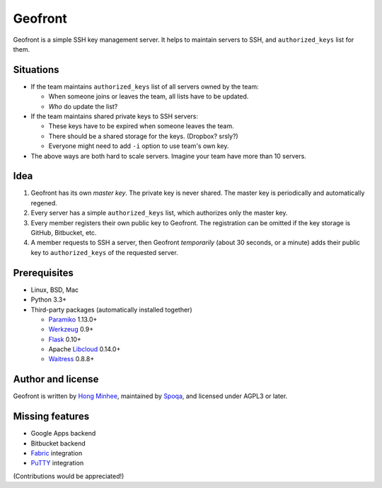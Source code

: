 Geofront
========

.. image:: https://pypip.in/v/Geofront/badge.png
   :target: https://pypi.python.org/pypi/Geofront
   :alt: Latest PyPI version

.. image:: https://travis-ci.org/spoqa/geofront.svg?branch=master
   :target: https://travis-ci.org/spoqa/geofront

.. image:: https://coveralls.io/repos/spoqa/geofront/badge.png?branch=master
   :target: https://coveralls.io/r/spoqa/geofront

Geofront is a simple SSH key management server.  It helps to maintain servers
to SSH, and ``authorized_keys`` list for them.


Situations
----------

- If the team maintains ``authorized_keys`` list of all servers owned
  by the team:

  - When someone joins or leaves the team, all lists have to be updated.
  - *Who* do update the list?

- If the team maintains shared private keys to SSH servers:

  - These keys have to be expired when someone leaves the team.
  - There should be a shared storage for the keys.  (Dropbox?  srsly?)
  - Everyone might need to add ``-i`` option to use team's own key.

- The above ways are both hard to scale servers.  Imagine your team
  have more than 10 servers.


Idea
----

1. Geofront has its own *master key*.  The private key is never shared.
   The master key is periodically and automatically regened.
2. Every server has a simple ``authorized_keys`` list, which authorizes
   only the master key.
3. Every member registers their own public key to Geofront.
   The registration can be omitted if the key storage is GitHub, Bitbucket,
   etc.
4. A member requests to SSH a server, then Geofront *temporarily*
   (about 30 seconds, or a minute) adds their public key to ``authorized_keys``
   of the requested server.


Prerequisites
-------------

- Linux, BSD, Mac
- Python 3.3+
- Third-party packages (automatically installed together)

  - Paramiko_ 1.13.0+
  - Werkzeug_ 0.9+
  - Flask_ 0.10+
  - Apache Libcloud_ 0.14.0+
  - Waitress_ 0.8.8+

.. _Paramiko: http://www.paramiko.org/
.. _Werkzeug: http://werkzeug.pocoo.org/
.. _Flask: http://flask.pocoo.org/
.. _Libcloud: http://libcloud.apache.org/
.. _Waitress: https://github.com/Pylons/waitress


Author and license
------------------

Geofront is written by `Hong Minhee`__, maintained by Spoqa_, and licensed
under AGPL3 or later.


__ http://dahlia.kr/
.. _Spoqa: http://www.spoqa.com/


Missing features
----------------

- Google Apps backend
- Bitbucket backend
- Fabric_ integration
- PuTTY_ integration

(Contributions would be appreciated!)

.. _Fabric: http://www.fabfile.org/
.. _PuTTY: http://www.chiark.greenend.org.uk/~sgtatham/putty/
